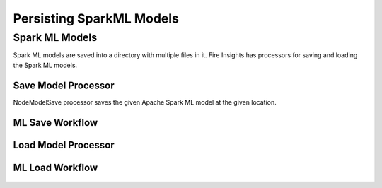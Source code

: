 Persisting SparkML Models
=========================

Spark ML Models
---------------

Spark ML models are saved into a directory with multiple files in it. Fire Insights has processors for saving and loading the Spark ML models.

Save Model Processor
+++++++++++++++++++++

NodeModelSave processor saves the given Apache Spark ML model at the given location.

.. figure:: ../../../_assets/model/savemodelconfigurations.PNG
   :alt: Modelsave
   :width: 75%
   
ML Save Workflow
+++++++++++++++++++++


.. figure:: ../../../_assets/model/mlmodelsave.png
   :alt: Modelsave
   :width: 75%
   
   
Load Model Processor
+++++++++++++++++++++

.. figure:: ../../../_assets/model/loadmodelconfigurations.PNG
   :alt: Modelsave
   :width: 75%   
   
   
   
ML Load Workflow
+++++++++++++++++++++
   
.. figure:: ../../../_assets/model/mlmodelload.png
   :alt: Modelsave
   :width: 75%   
   
